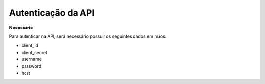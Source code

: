 Autenticação da API
============

**Necessário**

Para autenticar na API, será necessário possuir os seguintes dados em mãos:

- client_id
- client_secret
- username
- password
- host
